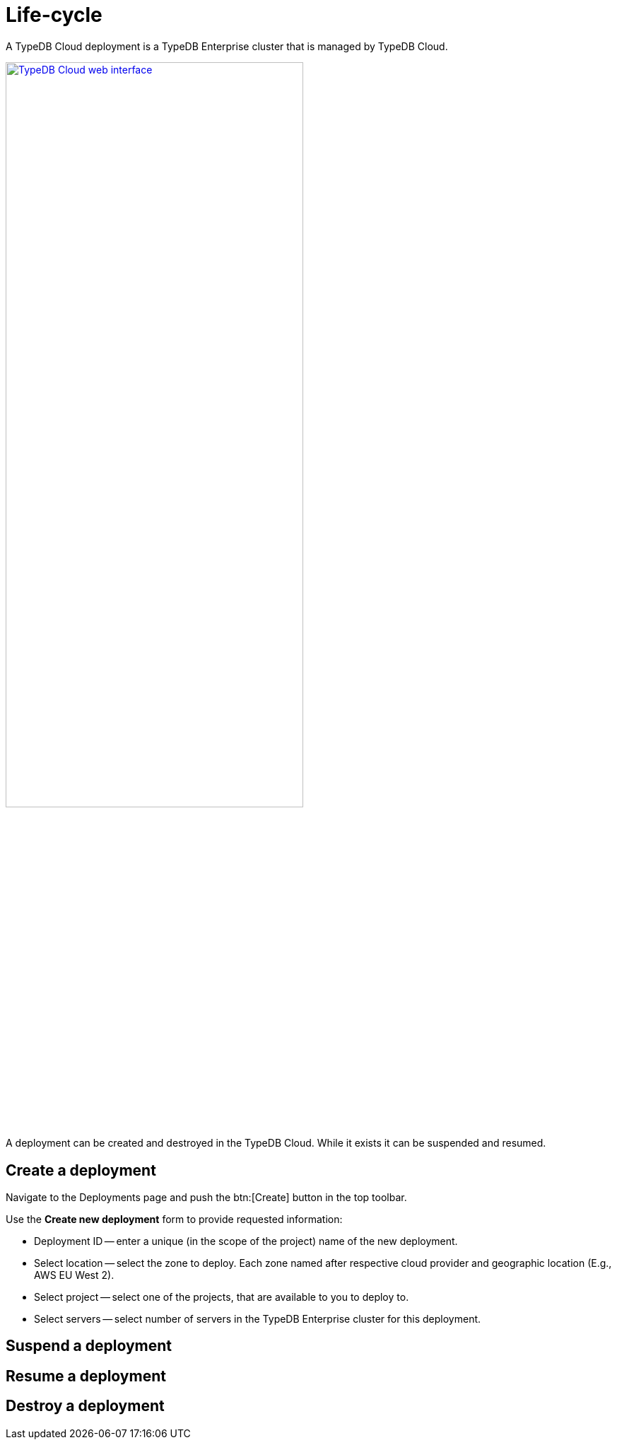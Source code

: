 = Life-cycle
:keywords: typedb, deployment, cluster, cloud, management, create, destroy, suspend, resume, lifecycle, life cycle
:longTailKeywords: create deployment in typedb cloud, destroy deployment, stop deployment, resume deployment
:pageTitle: Life-cycle
:summary: How to manage deployments in TypeDB Cloud.

A TypeDB Cloud deployment is a TypeDB Enterprise cluster that is managed by TypeDB Cloud.

image::cloud::cloud.png[TypeDB Cloud web interface,width = 70%, link=self]

A deployment can be created and destroyed in the TypeDB Cloud. While it exists it can be suspended and resumed.

== Create a deployment

Navigate to the Deployments page and push the btn:[Create] button in the top toolbar.

Use the *Create new deployment* form to provide requested information:

* Deployment ID -- enter a unique (in the scope of the project) name of the new deployment.
* Select location -- select the zone to deploy. Each zone named after respective cloud provider and geographic location
(E.g., AWS EU West 2).
* Select project -- select one of the projects, that are available to you to deploy to.
* Select servers -- select number of servers in the TypeDB Enterprise cluster for this deployment.


//#todo - drop-down in the nav menu - is not for projects, but organization!





== Suspend a deployment



== Resume a deployment



== Destroy a deployment


